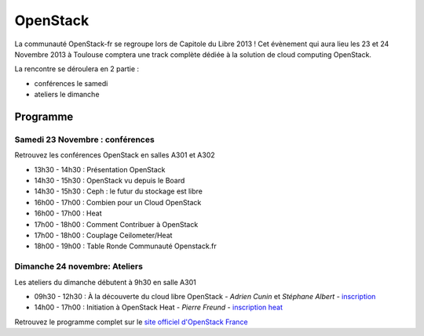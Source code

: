 ===============
OpenStack
===============

La communauté OpenStack-fr se regroupe lors de Capitole du Libre 2013 ! Cet évènement qui aura lieu les 23 et 24 Novembre 2013 à Toulouse comptera une track complète dédiée à la solution de cloud computing OpenStack.

La rencontre se déroulera en 2 partie :

* conférences le samedi
* ateliers le dimanche

Programme
==========

.. html::

    <div class="row">

.. class:: span6

Samedi 23 Novembre : conférences
--------------------------------

Retrouvez les conférences OpenStack en salles A301 et A302

.. html::

* 13h30 - 14h30 : Présentation OpenStack
* 14h30 - 15h30 : OpenStack vu depuis le Board
* 14h30 - 15h30 : Ceph : le futur du stockage est libre
* 16h00 - 17h00 : Combien pour un Cloud OpenStack
* 16h00 - 17h00 : Heat
* 17h00 - 18h00 : Comment Contribuer à OpenStack
* 17h00 - 18h00 : Couplage Ceilometer/Heat
* 18h00 - 19h00 : Table Ronde Communauté Openstack.fr

.. class:: span6

Dimanche 24 novembre: Ateliers
-------------------------------

Les ateliers du dimanche débutent à 9h30 en salle A301

* 09h30 - 12h30 : À la découverte du cloud libre OpenStack - *Adrien Cunin* et *Stéphane Albert* - `inscription`_
* 14h00 - 17h00 : Initiation à OpenStack Heat - *Pierre Freund* - `inscription heat`_

.. html::

    </div>

Retrouvez le programme complet sur le `site officiel d'OpenStack France`_

.. _`site officiel d'OpenStack France`: http://openstack.fr/evenement/rencontre-openstack-fr-a-capitole-du-libre-2013-toulouse/

.. _`inscription`: http://toulibre.org/capitoledulibre2013:ateliers:openstack-intro
.. _`inscription heat`: http://toulibre.org/capitoledulibre2013:ateliers:openstack-heat
